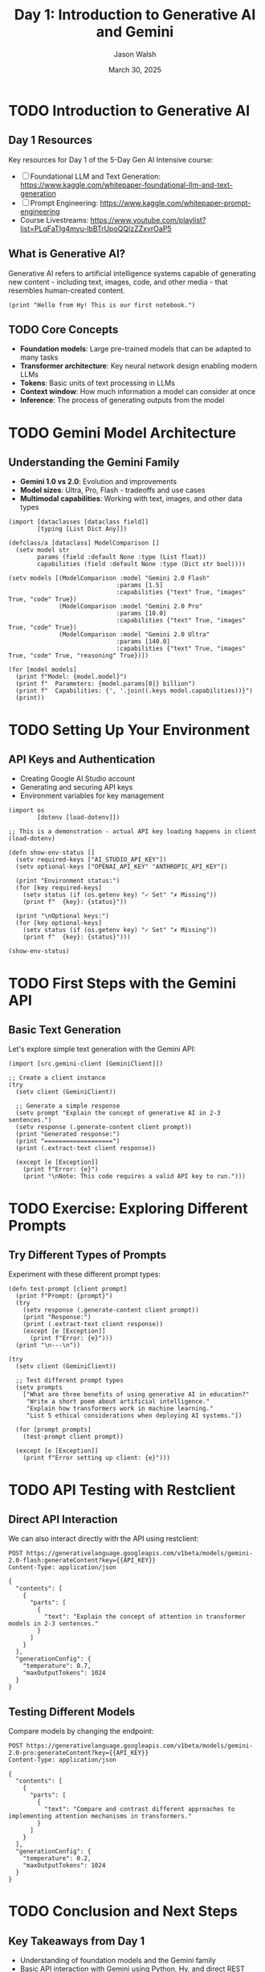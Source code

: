 #+TITLE: Day 1: Introduction to Generative AI and Gemini
#+AUTHOR: Jason Walsh
#+EMAIL: j@wal.sh
#+DATE: March 30, 2025
#+PROPERTY: header-args:hy :session day1 :results output :exports both
#+PROPERTY: header-args:python :session day1-py :results output :exports both :eval no-export
#+PROPERTY: header-args:restclient :results value code :exports both

* TODO Introduction to Generative AI
:PROPERTIES:
:VISIBILITY: all
:END:

** Day 1 Resources

Key resources for Day 1 of the 5-Day Gen AI Intensive course:

- [ ] Foundational LLM and Text Generation: https://www.kaggle.com/whitepaper-foundational-llm-and-text-generation
- [ ] Prompt Engineering: https://www.kaggle.com/whitepaper-prompt-engineering
- Course Livestreams: https://www.youtube.com/playlist?list=PLqFaTIg4myu-lbBTrUpoQQIzZZxvrOaP5

** What is Generative AI?

Generative AI refers to artificial intelligence systems capable of generating new content - including text, images, code, and other media - that resembles human-created content.

#+begin_src hy
(print "Hello from Hy! This is our first notebook.")
#+end_src

** TODO Core Concepts

- *Foundation models*: Large pre-trained models that can be adapted to many tasks
- *Transformer architecture*: Key neural network design enabling modern LLMs
- *Tokens*: Basic units of text processing in LLMs
- *Context window*: How much information a model can consider at once
- *Inference*: The process of generating outputs from the model

* TODO Gemini Model Architecture

** Understanding the Gemini Family

- *Gemini 1.0 vs 2.0*: Evolution and improvements
- *Model sizes*: Ultra, Pro, Flash - tradeoffs and use cases
- *Multimodal capabilities*: Working with text, images, and other data types

#+begin_src hy
(import [dataclasses [dataclass field]]
        [typing [List Dict Any]])

(defclass/a [dataclass] ModelComparison []
  (setv model str
        params (field :default None :type (List float))
        capabilities (field :default None :type (Dict str bool))))

(setv models [(ModelComparison :model "Gemini 2.0 Flash"
                              :params [1.5]
                              :capabilities {"text" True, "images" True, "code" True})
              (ModelComparison :model "Gemini 2.0 Pro"
                              :params [10.0]
                              :capabilities {"text" True, "images" True, "code" True})
              (ModelComparison :model "Gemini 2.0 Ultra"
                              :params [140.0]
                              :capabilities {"text" True, "images" True, "code" True, "reasoning" True})])

(for [model models]
  (print f"Model: {model.model}")
  (print f"  Parameters: {model.params[0]} billion")
  (print f"  Capabilities: {', '.join((.keys model.capabilities))}")
  (print))
#+end_src

* TODO Setting Up Your Environment

** API Keys and Authentication

- Creating Google AI Studio account
- Generating and securing API keys
- Environment variables for key management

#+begin_src hy
(import os
        [dotenv [load-dotenv]])

;; This is a demonstration - actual API key loading happens in client
(load-dotenv)

(defn show-env-status []
  (setv required-keys ["AI_STUDIO_API_KEY"])
  (setv optional-keys ["OPENAI_API_KEY" "ANTHROPIC_API_KEY"])
  
  (print "Environment status:")
  (for [key required-keys]
    (setv status (if (os.getenv key) "✓ Set" "✗ Missing"))
    (print f"  {key}: {status}"))
  
  (print "\nOptional keys:")
  (for [key optional-keys]
    (setv status (if (os.getenv key) "✓ Set" "✗ Missing"))
    (print f"  {key}: {status}")))

(show-env-status)
#+end_src

* TODO First Steps with the Gemini API

** Basic Text Generation

Let's explore simple text generation with the Gemini API:

#+begin_src hy
(import [src.gemini-client [GeminiClient]])

;; Create a client instance
(try
  (setv client (GeminiClient))
  
  ;; Generate a simple response
  (setv prompt "Explain the concept of generative AI in 2-3 sentences.")
  (setv response (.generate-content client prompt))
  (print "Generated response:")
  (print "===================")
  (print (.extract-text client response))
  
  (except [e [Exception]]
    (print f"Error: {e}")
    (print "\nNote: This code requires a valid API key to run.")))
#+end_src

* TODO Exercise: Exploring Different Prompts

** Try Different Types of Prompts

Experiment with these different prompt types:

#+begin_src hy
(defn test-prompt [client prompt]
  (print f"Prompt: {prompt}")
  (try
    (setv response (.generate-content client prompt))
    (print "Response:")
    (print (.extract-text client response))
    (except [e [Exception]]
      (print f"Error: {e}")))
  (print "\n---\n"))

(try
  (setv client (GeminiClient))
  
  ;; Test different prompt types
  (setv prompts
    ["What are three benefits of using generative AI in education?"
     "Write a short poem about artificial intelligence."
     "Explain how transformers work in machine learning."
     "List 5 ethical considerations when deploying AI systems."])
  
  (for [prompt prompts]
    (test-prompt client prompt))
    
  (except [e [Exception]]
    (print f"Error setting up client: {e}")))
#+end_src

* TODO API Testing with Restclient

** Direct API Interaction

We can also interact directly with the API using restclient:

#+begin_src restclient
POST https://generativelanguage.googleapis.com/v1beta/models/gemini-2.0-flash:generateContent?key={{API_KEY}}
Content-Type: application/json

{
  "contents": [
    {
      "parts": [
        {
          "text": "Explain the concept of attention in transformer models in 2-3 sentences."
        }
      ]
    }
  ],
  "generationConfig": {
    "temperature": 0.7,
    "maxOutputTokens": 1024
  }
}
#+end_src

** Testing Different Models

Compare models by changing the endpoint:

#+begin_src restclient
POST https://generativelanguage.googleapis.com/v1beta/models/gemini-2.0-pro:generateContent?key={{API_KEY}}
Content-Type: application/json

{
  "contents": [
    {
      "parts": [
        {
          "text": "Compare and contrast different approaches to implementing attention mechanisms in transformers."
        }
      ]
    }
  ],
  "generationConfig": {
    "temperature": 0.2,
    "maxOutputTokens": 1024
  }
}
#+end_src

* TODO Conclusion and Next Steps

** Key Takeaways from Day 1

- Understanding of foundation models and the Gemini family
- Basic API interaction with Gemini using Python, Hy, and direct REST calls
- Simple prompt engineering concepts

** Preview of Day 2

Tomorrow we'll dive deeper into prompt engineering techniques and best practices for getting optimal results from Gemini models.
